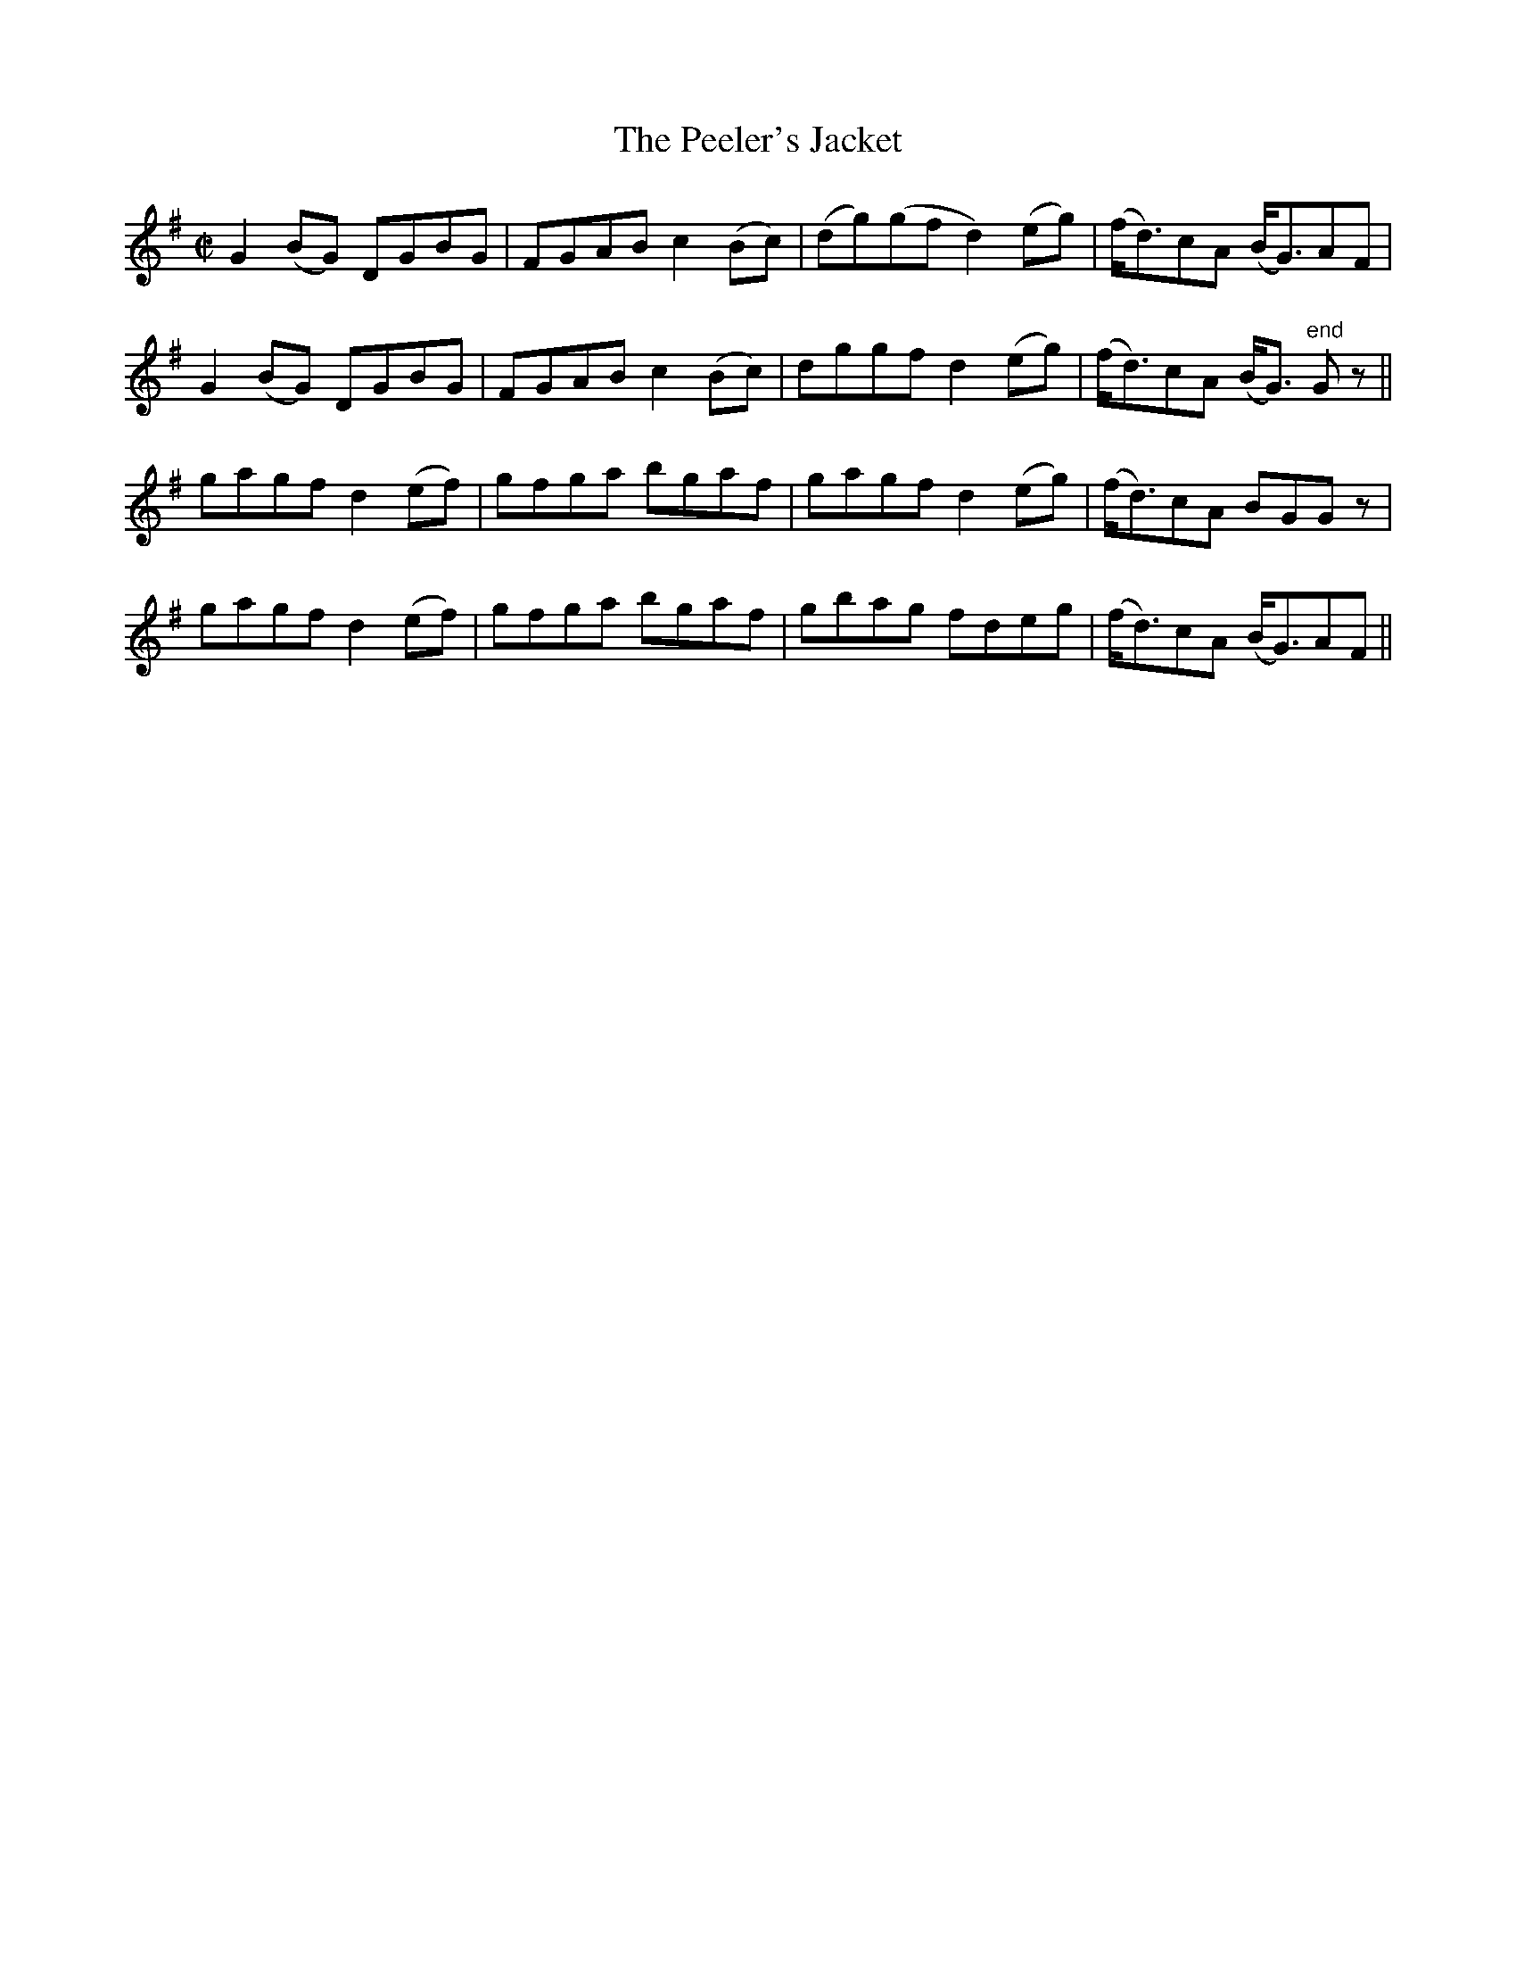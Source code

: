 X:1184
T:The Peeler's Jacket
M:C|
L:1/8
R:Reel
B:O'Neill's 1184
N:Collected by F. O'Neill
K:G
G2(BG) DGBG|FGABc2(Bc)|(dg)(gfd2)(eg)|(f<d)cA (B<G)AF|
G2(BG) DGBG|FGABc2(Bc)|dggfd2(eg)|(f<d)cA (B<G) "end"Gz||
gagfd2(ef)|gfga bgaf|gagfd2(eg)|(f<d)cA BGGz|
gagfd2(ef)|gfga bgaf|gbag fdeg|(f<d)cA (B<G)AF||
